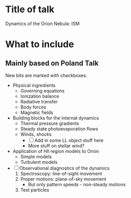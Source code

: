 * Title of talk
Dynamics of the Orion Nebula: ISM
* What to include
** Mainly based on Poland Talk
New bits are marked with checkboxes.
+ Physical ingredients
  + Governing equations
  + Ionization balance
  + Radiative transfer
  + Body forces
  + Magnetic fields
+ Building blocks for the internal dynamics
  + Thermal pressure gradients
  + Steady state photoevaporation flows
  + Winds, shocks
    + [ ] Add in some LL object stuff here
    + More stuff on stellar wind?
+ Application of HII region models to Orion
  + Simple models
  + Turbulent models
+ [ ] Observational diagnostics of the dynamics
  1. Spectroscopy: line-of-sight movement
  2. Proper motions: plane-of-sky movement
     + But only pattern speeds - non-steady motions
  3. Test particles
